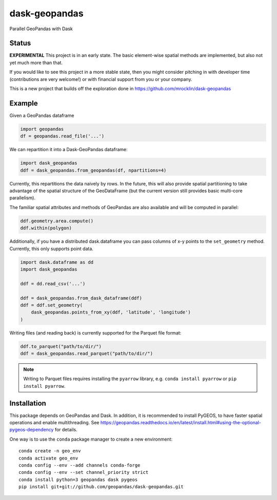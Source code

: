 dask-geopandas
==============

Parallel GeoPandas with Dask

Status
------

**EXPERIMENTAL** This project is in an early state. The basic element-wise
spatial methods are implemented, but also not yet much more than that.

If you would like to see this project in a more stable state, then you might
consider pitching in with developer time (contributions are very welcome!)
or with financial support from you or your company.

This is a new project that builds off the exploration done in
https://github.com/mrocklin/dask-geopandas

Example
-------

Given a GeoPandas dataframe

.. code-block:: python

   import geopandas
   df = geopandas.read_file('...')

We can repartition it into a Dask-GeoPandas dataframe:

.. code-block:: python

   import dask_geopandas
   ddf = dask_geopandas.from_geopandas(df, npartitions=4)

Currently, this repartitions the data naively by rows. In the future, this will
also provide spatial partitioning to take advantage of the spatial structure of
the GeoDataFrame (but the current version still provides basic multi-core
parallelism).

The familiar spatial attributes and methods of GeoPandas are also available
and will be computed in parallel:

.. code-block:: python

   ddf.geometry.area.compute()
   ddf.within(polygon)


Additionally, if you have a distributed dask.dataframe you can pass columns of
x-y points to the ``set_geometry`` method. Currently, this only supports point
data.

.. code-block:: python

   import dask.dataframe as dd
   import dask_geopandas

   ddf = dd.read_csv('...')

   ddf = dask_geopandas.from_dask_dataframe(ddf)
   ddf = ddf.set_geometry(
       dask_geopandas.points_from_xy(ddf, 'latitude', 'longitude')
   )

Writing files (and reading back) is currently supported for the Parquet file
format:

.. code-block:: python

   ddf.to_parquet("path/to/dir/")
   ddf = dask_geopandas.read_parquet("path/to/dir/")

.. note::

   Writing to Parquet files requires installing the ``pyarrow`` library, e.g.
   ``conda install pyarrow`` or ``pip install pyarrow``.


Installation
------------

This package depends on GeoPandas and Dask. In addition, it is recommended to
install PyGEOS, to have faster spatial operations and enable multithreading. See
https://geopandas.readthedocs.io/en/latest/install.html#using-the-optional-pygeos-dependency
for details.

One way is to use the ``conda`` package manager to create a new environment:

::

    conda create -n geo_env
    conda activate geo_env
    conda config --env --add channels conda-forge
    conda config --env --set channel_priority strict
    conda install python=3 geopandas dask pygeos
    pip install git+git://github.com/geopandas/dask-geopandas.git
